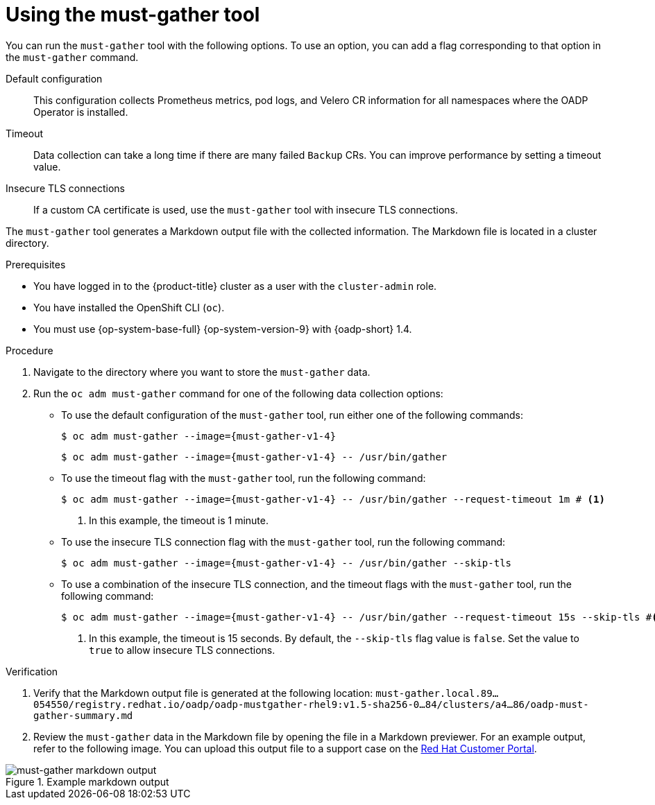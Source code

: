 // Module included in the following assemblies:
//
// * backup_and_restore/application_backup_and_restore/using-the-must-gather-tool.adoc

:_mod-docs-content-type: PROCEDURE
[id="oadp-running-must-gather_{context}"]
= Using the must-gather tool

You can run the `must-gather` tool with the following options. To use an option, you can add a flag corresponding to that option in the `must-gather` command.

Default configuration:: This configuration collects Prometheus metrics, pod logs, and Velero CR information for all namespaces where the OADP Operator is installed.
Timeout:: Data collection can take a long time if there are many failed `Backup` CRs. You can improve performance by setting a timeout value.
Insecure TLS connections:: If a custom CA certificate is used, use the `must-gather` tool with  insecure TLS connections.

The `must-gather` tool generates a Markdown output file with the collected information. The Markdown file is located in a cluster directory.

.Prerequisites

* You have logged in to the {product-title} cluster as a user with the `cluster-admin` role.
* You have installed the OpenShift CLI (`oc`).
* You must use {op-system-base-full} {op-system-version-9} with {oadp-short} 1.4.

.Procedure

. Navigate to the directory where you want to store the `must-gather` data.
. Run the `oc adm must-gather` command for one of the following data collection options:

* To use the default configuration of the `must-gather` tool, run either one of the following commands:
+
[source,terminal,subs="attributes+"]
----
$ oc adm must-gather --image={must-gather-v1-4}
----
+
[source,terminal,subs="attributes+"]
----
$ oc adm must-gather --image={must-gather-v1-4} -- /usr/bin/gather
----
+
* To use the timeout flag with the `must-gather` tool, run the following command:
+
[source,terminal,subs="attributes+"]
----
$ oc adm must-gather --image={must-gather-v1-4} -- /usr/bin/gather --request-timeout 1m # <1>
----
<1> In this example, the timeout is 1 minute.
* To use the insecure TLS connection flag with the `must-gather` tool, run the following command:
+
[source,terminal,subs="attributes+"]
----
$ oc adm must-gather --image={must-gather-v1-4} -- /usr/bin/gather --skip-tls
----
* To use a combination of the insecure TLS connection, and the timeout flags with the `must-gather` tool, run the following command:
+
[source,terminal,subs="attributes+"]
----
$ oc adm must-gather --image={must-gather-v1-4} -- /usr/bin/gather --request-timeout 15s --skip-tls #<1>
----
<1> In this example, the timeout is 15 seconds. By default, the `--skip-tls` flag value is `false`. Set the value to `true` to allow insecure TLS connections.

.Verification

. Verify that the Markdown output file is generated at the following location: `must-gather.local.89...054550/registry.redhat.io/oadp/oadp-mustgather-rhel9:v1.5-sha256-0...84/clusters/a4...86/oadp-must-gather-summary.md`

. Review the `must-gather` data in the Markdown file by opening the file in a Markdown previewer. For an example output, refer to the following image. You can upload this output file to a support case on the link:https://access.redhat.com/[Red{nbsp}Hat Customer Portal].

.Example markdown output
image::oadp-must-gather-markdown-output.png[must-gather markdown output]
